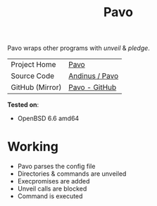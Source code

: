 #+HTML_HEAD: <link rel="stylesheet" href="../static/style.css">
#+HTML_HEAD: <link rel="icon" href="../static/pavo.png" type="image/png">
#+EXPORT_FILE_NAME: index
#+TITLE: Pavo

Pavo wraps other programs with /unveil/ & /pledge/.

| Project Home    | [[https://andinus.nand.sh/pavo/][Pavo]]           |
| Source Code     | [[https://tildegit.org/andinus/pavo][Andinus / Pavo]] |
| GitHub (Mirror) | [[https://github.com/andinus/pavo][Pavo - GitHub]]  |

*Tested on*:
- OpenBSD 6.6 amd64

* Working
- Pavo parses the config file
- Directories & commands are unveiled
- Execpromises are added
- Unveil calls are blocked
- Command is executed
